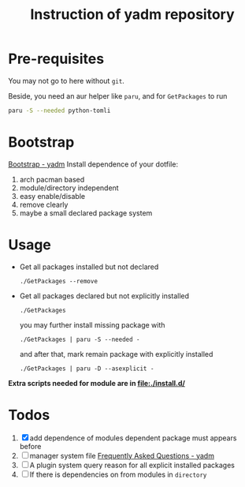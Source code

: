 #+title: Instruction of yadm repository

# use ~yadm list | grep "\.config" | cut -d '/' -f 2 | uniq -c | sort -n~
# to see all your config directory in ".config"

* Pre-requisites
You may not go to here without =git=.

Beside, you need an aur helper like =paru=, and for =GetPackages= to run
#+begin_src bash
paru -S --needed python-tomli
#+end_src

* Bootstrap
[[https://yadm.io/docs/bootstrap#][Bootstrap - yadm]]
Install dependence of your dotfile:
1. arch pacman based
2. module/directory independent
3. easy enable/disable
4. remove clearly
5. maybe a small declared package system

* Usage
- Get all packages installed but not declared
  #+begin_src shell
./GetPackages --remove
  #+end_src

- Get all packages declared but not explicitly installed
  #+begin_src shell
./GetPackages
  #+end_src

  you may further install missing package with
  #+begin_src shell
./GetPackages | paru -S --needed -
  #+end_src

  and after that, mark remain package with explicitly installed
  #+begin_src shell
./GetPackages | paru -D --asexplicit -
  #+end_src

*Extra scripts needed for module are in [[file:./install.d/]]*

* Todos
1. [X] add dependence of modules
   dependent package must appears before
2. [ ] manager system file
   [[https://yadm.io/docs/faq#unconventional-cases][Frequently Asked Questions - yadm]]
3. [ ] A plugin system query reason for all explicit installed packages
4. [ ] If there is dependencies on from modules in =directory=

